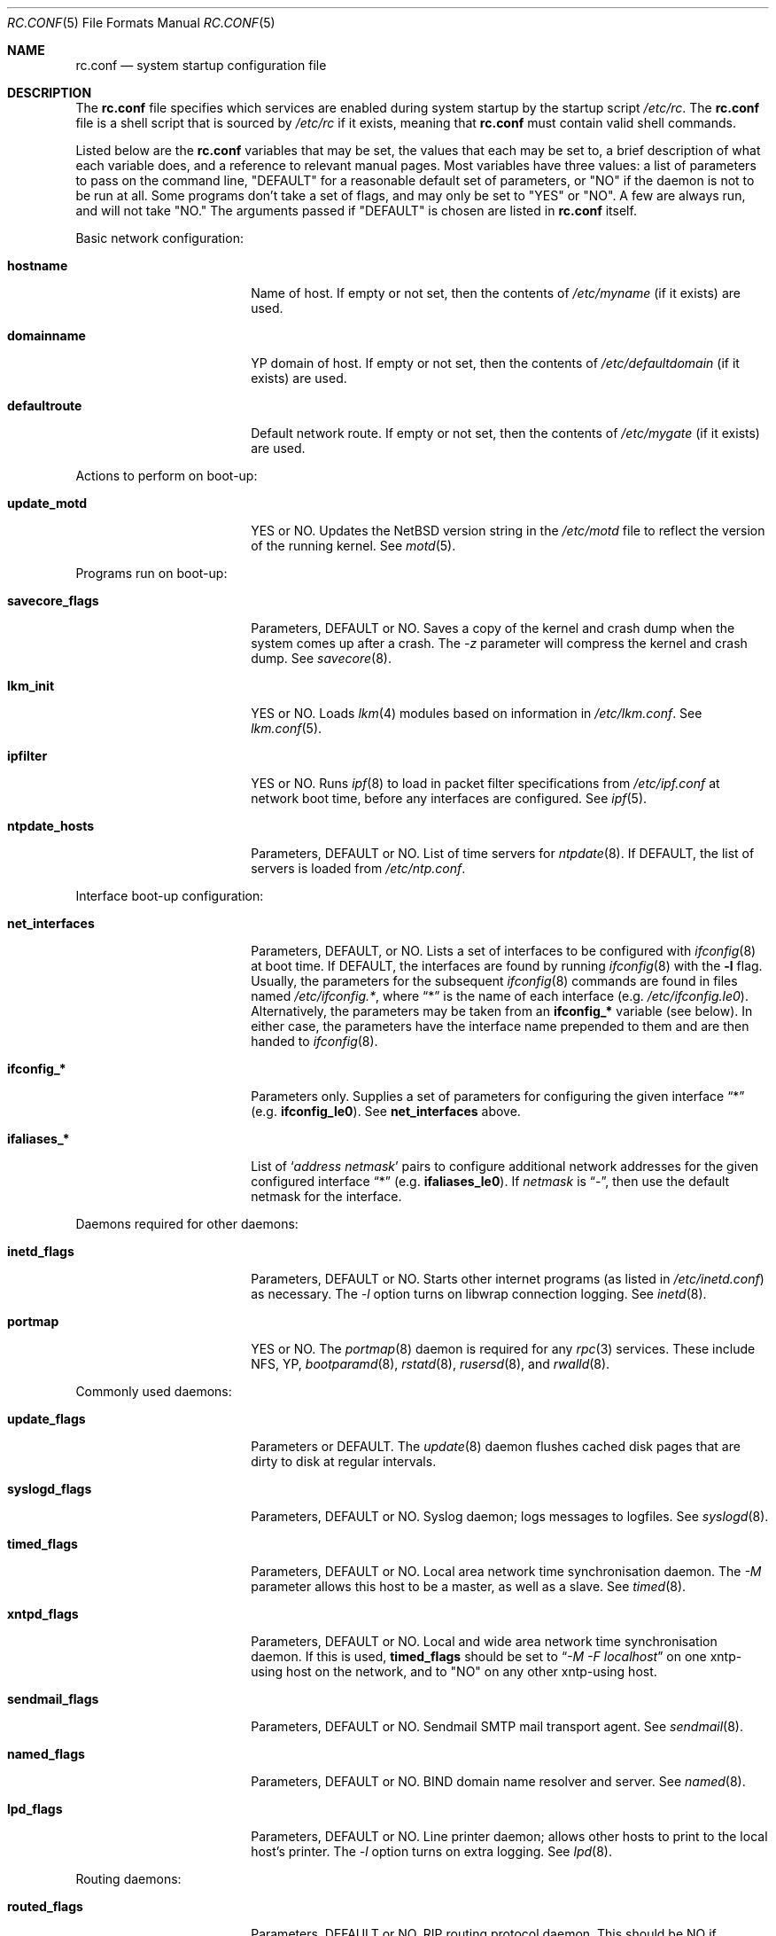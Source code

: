 .\"	$NetBSD: rc.conf.5,v 1.9 1997/05/12 11:28:19 lukem Exp $
.\"
.\" Copyright (c) 1996 Matthew R. Green
.\" Copyright (c) 1997 Curt J. Sampson
.\" Copyright (c) 1997 Michael W. Long
.\" All rights reserved.
.\"
.\" Redistribution and use in source and binary forms, with or without
.\" modification, are permitted provided that the following conditions
.\" are met:
.\" 1. Redistributions of source code must retain the above copyright
.\"    notice, this list of conditions and the following disclaimer.
.\" 2. Redistributions in binary form must reproduce the above copyright
.\"    notice, this list of conditions and the following disclaimer in the
.\"    documentation and/or other materials provided with the distribution.
.\" 3. All advertising materials mentioning features or use of this software
.\"    must display the following acknowledgement:
.\"      This product includes software developed by Matthew R. Green for
.\"      the NetBSD Project.
.\" 4. The name of the author may not be used to endorse or promote products
.\"    derived from this software without specific prior written permission.
.\"
.\" THIS SOFTWARE IS PROVIDED BY THE AUTHOR ``AS IS'' AND ANY EXPRESS OR
.\" IMPLIED WARRANTIES, INCLUDING, BUT NOT LIMITED TO, THE IMPLIED WARRANTIES
.\" OF MERCHANTABILITY AND FITNESS FOR A PARTICULAR PURPOSE ARE DISCLAIMED.
.\" IN NO EVENT SHALL THE AUTHOR BE LIABLE FOR ANY DIRECT, INDIRECT,
.\" INCIDENTAL, SPECIAL, EXEMPLARY, OR CONSEQUENTIAL DAMAGES (INCLUDING,
.\" BUT NOT LIMITED TO, PROCUREMENT OF SUBSTITUTE GOODS OR SERVICES;
.\" LOSS OF USE, DATA, OR PROFITS; OR BUSINESS INTERRUPTION) HOWEVER CAUSED
.\" AND ON ANY THEORY OF LIABILITY, WHETHER IN CONTRACT, STRICT LIABILITY,
.\" OR TORT (INCLUDING NEGLIGENCE OR OTHERWISE) ARISING IN ANY WAY
.\" OUT OF THE USE OF THIS SOFTWARE, EVEN IF ADVISED OF THE POSSIBILITY OF
.\" SUCH DAMAGE.
.\"
.Dd March 22, 1997
.Dt RC.CONF 5
.Os NetBSD 1.3
.\" turn off hyphenation
.hym 999
.Sh NAME
.Nm rc.conf
.Nd system startup configuration file
.Sh DESCRIPTION
The
.Nm
file specifies which services are enabled during system startup by
the startup script
.Pa /etc/rc .
The
.Nm
file is a shell script that is sourced by
.Pa /etc/rc
if it exists, meaning
that
.Nm
must contain valid shell commands.
.Pp
Listed below are the
.Nm
variables that may be set, the values that each may be set to,
a brief description of what each variable does, and a reference to
relevant manual pages. Most 
variables have three values: a list of parameters to pass on the
command line, "DEFAULT" for a reasonable default set of parameters,
or "NO" if the daemon is not to be run at all. Some programs don't
take a set of flags, and may only be set to "YES" or "NO". A few are
always run, and will not take "NO."
The arguments passed if "DEFAULT" is chosen are listed in
.Nm
itself.
.Pp
Basic network configuration:
.Bl -tag -width bootparamd_flags
.It Sy hostname
Name of host.
If empty or not set, then the contents of
.Pa /etc/myname
(if it exists) are used.
.It Sy domainname
YP domain of host.
If empty or not set, then the contents of
.Pa /etc/defaultdomain
(if it exists) are used.
.It Sy defaultroute
Default network route.
If empty or not set, then the contents of
.Pa /etc/mygate
(if it exists) are used.
.El
.Pp
Actions to perform on boot-up:
.Bl -tag -width bootparamd_flags
.It Sy update_motd
YES or NO.  Updates the
.Nx
version string in the
.Pa /etc/motd
file to reflect the version of the running kernel.  See
.Xr motd 5 .
.El
.Pp
Programs run on boot-up:
.Bl -tag -width bootparamd_flags
.It Sy savecore_flags
Parameters, DEFAULT or NO.
Saves a copy of the kernel and crash dump when the system comes up
after a crash.  The
.Ar -z
parameter will compress the kernel and crash dump.  See
.Xr savecore 8 .
.It Sy lkm_init
YES or NO. Loads
.Xr lkm 4
modules based on information in
.Pa /etc/lkm.conf .
See
.Xr lkm.conf 5 .
.It Sy ipfilter
YES or NO.  Runs 
.Xr ipf 8
to load in packet filter specifications from
.Pa /etc/ipf.conf
at network boot time, before any interfaces are configured.  See
.Xr ipf 5 .
.It Sy ntpdate_hosts
Parameters, DEFAULT or NO.
List of time servers for
.Xr ntpdate 8 .
If DEFAULT, the list of servers is loaded from
.Pa /etc/ntp.conf .
.El
.Pp
Interface boot-up configuration:
.Bl -tag -width bootparamd_flags
.It Sy net_interfaces
Parameters, DEFAULT, or NO.
Lists a set of interfaces to be configured with
.Xr ifconfig 8
at boot time.
If DEFAULT, the interfaces are found by running
.Xr ifconfig 8
with the
.Fl l
flag. Usually, the parameters for the subsequent
.Xr ifconfig 8
commands are found in files named
.Pa /etc/ifconfig.* ,
where
.Dq *
is the name of each interface (e.g.
.Pa /etc/ifconfig.le0 ) .
Alternatively, the parameters may be taken from an
.Sy ifconfig_*
variable (see below).  In either case, the parameters have the interface
name prepended to them and are then handed to
.Xr ifconfig 8 .
.It Sy ifconfig_*
Parameters only.
Supplies a set of parameters for configuring the given interface
.Dq *
(e.g.
.Sy ifconfig_le0 ) .
See
.Sy net_interfaces
above.
.It Sy ifaliases_*
List of
.Sq Ar "address netmask"
pairs to configure additional network addresses for the given
configured interface
.Dq *
(e.g.
.Sy ifaliases_le0 ) .
If
.Ar netmask
is
.Dq - ,
then use the default netmask for the interface.
.El
.Pp
Daemons required for other daemons:
.Bl -tag -width bootparamd_flags
.It Sy inetd_flags
Parameters, DEFAULT or NO.
Starts other internet programs (as listed in
.Pa /etc/inetd.conf )
as necessary.  The
.Ar -l
option turns on libwrap connection logging.  See
.Xr inetd 8 .
.It Sy portmap
YES or NO.  The
.Xr portmap 8
daemon is required for any
.Xr rpc 3
services.  These include NFS, YP,
.Xr bootparamd 8 ,
.Xr rstatd 8 ,
.Xr rusersd 8 ,
and
.Xr rwalld 8 .
.El
.Pp
Commonly used daemons:
.Bl -tag -width bootparamd_flags
.It Sy update_flags
Parameters or DEFAULT.  The
.Xr update 8
daemon flushes cached disk pages that are dirty to disk at regular intervals.
.It Sy syslogd_flags
Parameters, DEFAULT or NO.
Syslog daemon; logs messages to logfiles.  See
.Xr syslogd 8 .
.It Sy timed_flags
Parameters, DEFAULT or NO.
Local area network time synchronisation daemon.  The
.Ar -M
parameter allows this host to be a master, as well as a slave. See
.Xr timed 8 .
.It Sy xntpd_flags
Parameters, DEFAULT or NO.
Local and wide area network time synchronisation daemon.  If this is used,
.Sy timed_flags
should be set to
.Dq Ar -M -F localhost
on one xntp-using host on the network, and to "NO"
on any other xntp-using host.
.It Sy sendmail_flags
Parameters, DEFAULT or NO.
Sendmail SMTP mail transport agent.  See
.Xr sendmail 8 .
.It Sy named_flags
Parameters, DEFAULT or NO.
BIND domain name resolver and server.  See
.Xr named 8 .
.It Sy lpd_flags
Parameters, DEFAULT or NO.
Line printer daemon; allows other hosts to print to the local host's printer.
The
.Ar -l
option turns on extra logging.  See
.Xr lpd 8 .
.El
.Pp
Routing daemons:
.Bl -tag -width bootparamd_flags
.It Sy routed_flags
Parameters, DEFAULT or NO.
RIP routing protocol daemon.  This should be NO if
.Sy gated_flags
is anything but NO.  See
.Xr routed 8 .
.It Sy gated_flags
Parameters, DEFAULT or NO.
Routing daemon for many IP routing protocols.
This should be NO if
.Sy routed_flags
is anything but NO.
.Xr gated 8
is not included with
.Nx .
.It Sy mrouted_flags
Parameters, DEFAULT or NO.
DVMRP multicast routing protocol daemon.  See
.Xr mrouted 8 .
.El
.Pp
Daemons used to boot other hosts over a network:
.Bl -tag -width bootparamd_flags
.It Sy rarpd_flags
Parameters, DEFAULT or NO.
Reverse ARP daemon; used to boot
.Nx
and Sun workstations.  See
.Xr rarpd 8 .
.It Sy bootparamd_flags
Parameters, DEFAULT or NO.
Boot parameter server; used for booting
.Nx
and SunOS 4.x systems.  See
.Xr bootparamd 8 .
.It Sy dhcpd_flags
Parameters, DEFAULT or NO.
Dynamic Host Configuration Protocol daemon, for assigning IP addresses to
hosts and passing boot information.  See
.Xr dhcpd 8 .
.It Sy rbootd_flags
Parameters, DEFAULT or NO.
HP boot protocol daemon; used for booting HP workstations.  See
.Xr rbootd 8 .
.It Sy mopd_flags
Parameters, DEFAULT or NO.
DEC MOP protocol daemon; used for booting VAX and other DEC machines.  See
.Xr mopd 8 .
.El
.Pp
YP (NIS) daemons:
.Bl -tag -width bootparamd_flags
.It Sy ypbind_flags
Parameters, DEFAULT or NO.
Run on YP (NIS) clients to use information from a YP server.  See
.Xr ypbind 8 .
.It Sy ypserv_flags
Parameters, DEFAULT or NO.
YP (NIS) server for distributing information from certain files in
.Pa /etc .
See
.Xr ypserv 8 .
.It Sy yppasswdd_flags
Parameters, DEFAULT or NO.
Allows remote YP users to update password on master server.  See
.Xr yppasswdd 8 .
.El
.Pp
Network file system daemons:
.Bl -tag -width bootparamd_flags
.It Sy nfs_client
YES or NO.  Runs 
.Xr nfsiod 8
to increase performance of an NFS client host.
.It Sy nfsiod_flags
Parameters or DEFAULT.  Flags passed to
.Xr nfsiod 8
if
.Sy nfs_client
is set to YES.
.It Sy nfs_server
YES or NO.  Sets up a host to be a NFS server by running
.Xr mountd 8
and
.Xr nfsd 8 .
.It Sy mountd_flags
Parameters or DEFAULT. These are passed to
.Xr mountd 8
if
.Sy nfs_server
is set to YES.
.It Sy nfsd_flags
Parameters or DEFAULT. These are passed to
.Xr nfsd 8
if
.Sy nfs_server
is set to YES.
.It Sy lockd_flags
Parameters, DEFAULT or NO.  Provides locking for NFS.  Ignored if
.Sy nfs_server
and
.Sy nfs_client
are both set to NO.  See
.Xr rpc.lockd 8 .
.It Sy statd_flags
Parameters, DEFAULT or NO.  Ignored if
.Sy nfs_server
and
.Sy nfs_client
are both set to NO.  Status monitoring daemon used when
.Xr rpc.lockd 8
is running.  See
.Xr rpc.statd 8 .
.It Sy amd_flags
Parameters, DEFAULT or NO.  
The automounter daemon,
.Xr amd 8 ,
automatically mounts NFS file systems whenever a file or directory within
that filesystem is accessed.
.It Sy amd_dir
The
.Xr amd 8 
mount directory.  Used only if
.Sy amd_flags
is not set to NO.
.It Sy amd_master
The
.Xr amd 8 
automounter master map.
Used only if
.Sy amd_flags
is not set to NO.
.El
.Pp
Other daemons:
.Bl -tag -width bootparamd_flags
.It Sy rwhod
YES or NO.  Daemon to support
.Xr rwho 8
command.  See
.Xr rwhod 8 .
.It Sy kerberos_server
YES or NO.  Runs the kerberos server
.Xr kerberos 8
and the kerberos admininstration server,
.Xr kadmind 8 .
This should only be run on the kerberos master server.
The kerberos server is only available with the domestic distribution of
.Nx .
.El
.Sh FILES
.Pa /etc/rc.conf
.Sh SEE ALSO
.Xr boot 8 ,
.Xr rc 8
.Sh HISTORY
The
.Nm
file appeared in
.Nx 1.3 .
